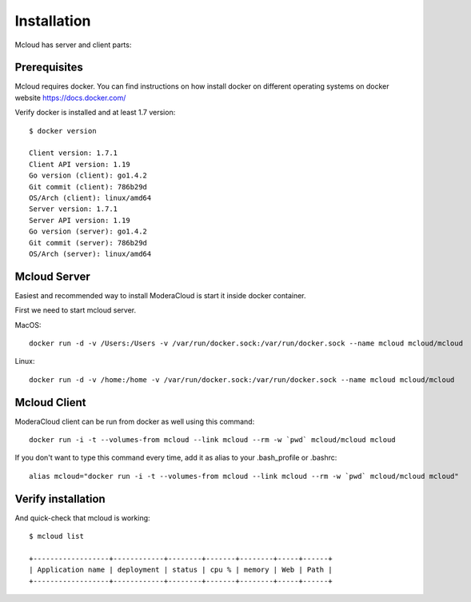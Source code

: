 
============================================
Installation
============================================

Mcloud has server and client parts:

.. uml::

    @startuml

    [Mcloud client] as cli
    [Mcloud server] as srv

    cli .right.> srv : WebsocketAPI


    srv .down.> [Docker1] : RemoteAPI
    srv .down.> [Docker2] : RemoteAPI
    srv .down.> [Docker3] : RemoteAPI


    @enduml

Prerequisites
--------------------

Mcloud requires docker. You can find instructions on how install docker on different operating systems on
docker website https://docs.docker.com/

Verify docker is installed and at least 1.7 version::

    $ docker version

    Client version: 1.7.1
    Client API version: 1.19
    Go version (client): go1.4.2
    Git commit (client): 786b29d
    OS/Arch (client): linux/amd64
    Server version: 1.7.1
    Server API version: 1.19
    Go version (server): go1.4.2
    Git commit (server): 786b29d
    OS/Arch (server): linux/amd64

Mcloud Server
-----------------

Easiest and recommended way to install ModeraCloud is start it inside docker container.

First we need to start mcloud server.


MacOS::

    docker run -d -v /Users:/Users -v /var/run/docker.sock:/var/run/docker.sock --name mcloud mcloud/mcloud

Linux::

    docker run -d -v /home:/home -v /var/run/docker.sock:/var/run/docker.sock --name mcloud mcloud/mcloud


Mcloud Client
-----------------

ModeraCloud client can be run from docker as well using this command::

    docker run -i -t --volumes-from mcloud --link mcloud --rm -w `pwd` mcloud/mcloud mcloud


If you don't want to type this command every time, add it as alias to your .bash_profile or .bashrc::

    alias mcloud="docker run -i -t --volumes-from mcloud --link mcloud --rm -w `pwd` mcloud/mcloud mcloud"


Verify installation
---------------------

And quick-check that mcloud is working::

    $ mcloud list

    +------------------+------------+--------+-------+--------+-----+------+
    | Application name | deployment | status | cpu % | memory | Web | Path |
    +------------------+------------+--------+-------+--------+-----+------+
